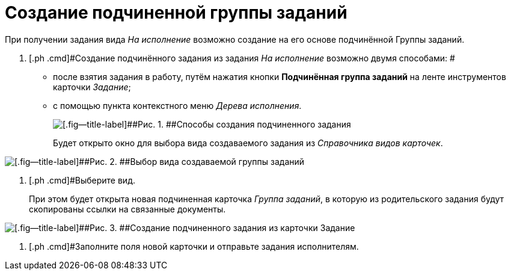 = Создание подчиненной группы заданий

При получении задания вида _На исполнение_ возможно создание на его основе подчинённой Группы заданий.

[[task_nsd_vjk_rl__steps_sqv_jkk_rl]]
. [.ph .cmd]#Создание подчинённого задания из задания _На исполнение_ возможно двумя способами: #
* после взятия задания в работу, путём нажатия кнопки [.ph .uicontrol]*Подчинённая группа заданий* на ленте инструментов карточки _Задание_;
* с помощью пункта контекстного меню _Дерева исполнения_.
+
image::Task_Create_slave_group_task.png[[.fig--title-label]##Рис. 1. ##Способы создания подчиненного задания]
+
Будет открыто окно для выбора вида создаваемого задания из _Справочника видов карточек_.

image::Task_Create_slave_group_task_sel_kind.png[[.fig--title-label]##Рис. 2. ##Выбор вида создаваемой группы заданий]
. [.ph .cmd]#Выберите вид.
+
При этом будет открыта новая подчиненная карточка _Группа заданий_, в которую из родительского задания будут скопированы ссылки на связанные документы.

image::Task_Create_slave_group_task_new_card.png[[.fig--title-label]##Рис. 3. ##Создание подчиненного задания из карточки Задание]
. [.ph .cmd]#Заполните поля новой карточки и отправьте задания исполнителям.

